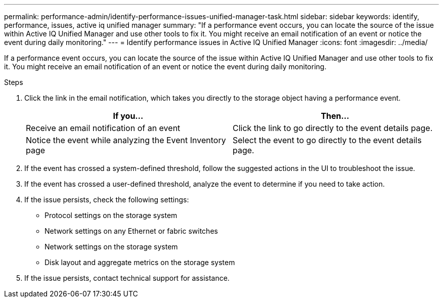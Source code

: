 ---
permalink: performance-admin/identify-performance-issues-unified-manager-task.html
sidebar: sidebar
keywords: identify, performance, issues, active iq unified manager
summary: "If a performance event occurs, you can locate the source of the issue within Active IQ Unified Manager and use other tools to fix it. You might receive an email notification of an event or notice the event during daily monitoring."
---
= Identify performance issues in Active IQ Unified Manager
:icons: font
:imagesdir: ../media/

[.lead]
If a performance event occurs, you can locate the source of the issue within Active IQ Unified Manager and use other tools to fix it. You might receive an email notification of an event or notice the event during daily monitoring.

.Steps

. Click the link in the email notification, which takes you directly to the storage object having a performance event.
+

|===

h| If you... h| Then...

a|
Receive an email notification of an event
a|
Click the link to go directly to the event details page.
a|
Notice the event while analyzing the Event Inventory page
a|
Select the event to go directly to the event details page.
|===

. If the event has crossed a system-defined threshold, follow the suggested actions in the UI to troubleshoot the issue.
. If the event has crossed a user-defined threshold, analyze the event to determine if you need to take action.
. If the issue persists, check the following settings:
 ** Protocol settings on the storage system
 ** Network settings on any Ethernet or fabric switches
 ** Network settings on the storage system
 ** Disk layout and aggregate metrics on the storage system
. If the issue persists, contact technical support for assistance.

// BURT 1453025, 2022 NOV 29
